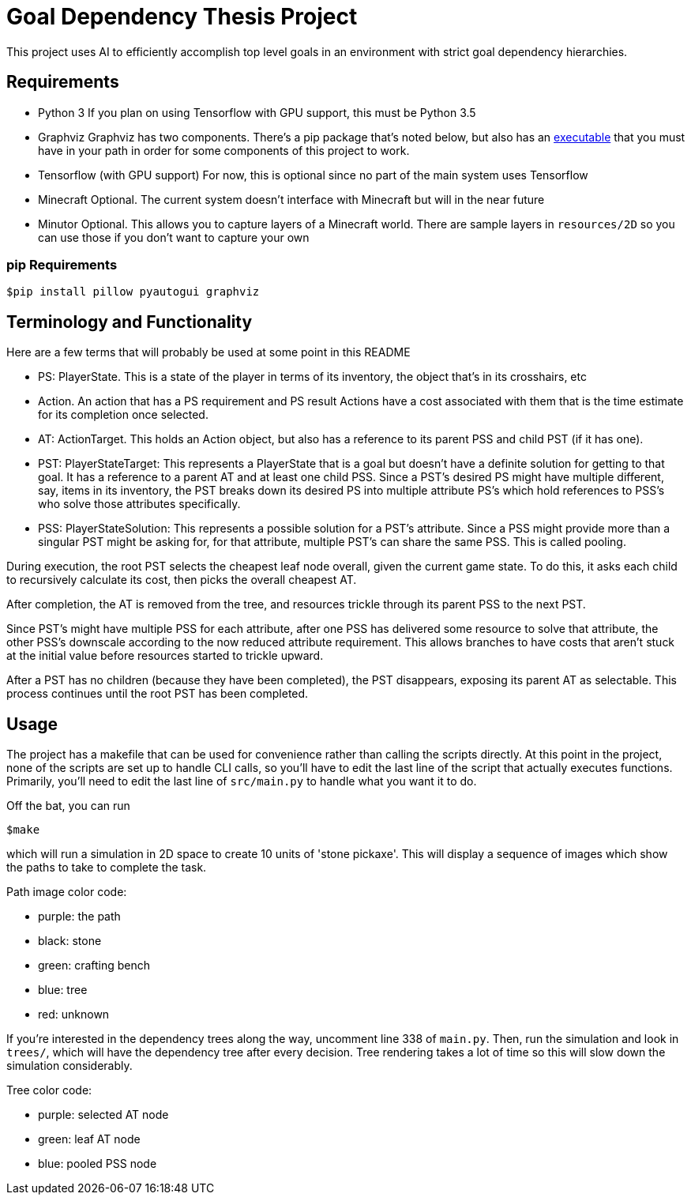 = Goal Dependency Thesis Project

This project uses AI to efficiently accomplish top level goals in an environment with strict goal dependency hierarchies.


== Requirements

- Python 3
    If you plan on using Tensorflow with GPU support, this must be Python 3.5

- Graphviz
    Graphviz has two components. There's a pip package that's noted below,
    but also has an https://www.graphviz.org/Download.php[executable] that you must have in your path in order for some components of this project to work.

- Tensorflow (with GPU support)
    For now, this is optional since no part of the main system uses Tensorflow

- Minecraft
    Optional. The current system doesn't interface with Minecraft but will in the near future

- Minutor
    Optional. This allows you to capture layers of a Minecraft world. There are sample layers in `resources/2D` so you can use those if you don't want to capture your own

=== pip Requirements

`$pip install pillow pyautogui graphviz`

== Terminology and Functionality

Here are a few terms that will probably be used at some point in this README

- PS: PlayerState. This is a state of the player in terms of its inventory, the object that's in its crosshairs, etc
- Action. An action that has a PS requirement and PS result
Actions have a cost associated with them that is the time estimate for its completion once selected.
- AT: ActionTarget. This holds an Action object, but also has a reference to its parent PSS and child PST (if it has one).
- PST: PlayerStateTarget: This represents a PlayerState that is a goal but doesn't have a definite solution for getting to that goal.
It has a reference to a parent AT and at least one child PSS.
 Since a PST's desired PS might have multiple different, say, items in its inventory, the PST breaks down its desired PS into multiple attribute PS's which hold references to PSS's who solve those attributes specifically.
- PSS: PlayerStateSolution: This represents a possible solution for a PST's attribute.
Since a PSS might provide more than a singular PST might be asking for, for that attribute, multiple PST's can share the same PSS.
This is called pooling.

During execution, the root PST selects the cheapest leaf node overall, given the current game state.
To do this, it asks each child to recursively calculate its cost, then picks the overall cheapest AT.

After completion, the AT is removed from the tree, and resources trickle through its parent PSS to the next PST.

Since PST's might have multiple PSS for each attribute, after one PSS has delivered some resource to solve that attribute, the other PSS's downscale according to the now reduced attribute requirement.
This allows branches to have costs that aren't stuck at the initial value before resources started to trickle upward.

After a PST has no children (because they have been completed), the PST disappears, exposing its parent AT as selectable.
This process continues until the root PST has been completed.


== Usage

The project has a makefile that can be used for convenience rather than calling the scripts directly.
At this point in the project, none of the scripts are set up to handle CLI calls, so you'll have to edit the last line of the script that actually executes functions.
Primarily, you'll need to edit the last line of `src/main.py` to handle what you want it to do.

Off the bat, you can run

`$make`

which will run a simulation in 2D space to create 10 units of 'stone pickaxe'.
This will display a sequence of images which show the paths to take to complete the task.

Path image color code:

- purple: the path
- black: stone
- green: crafting bench
- blue: tree
- red: unknown

If you're interested in the dependency trees along the way, uncomment line 338 of `main.py`.
Then, run the simulation and look in `trees/`, which will have the dependency tree after every decision.
Tree rendering takes a lot of time so this will slow down the simulation considerably.

Tree color code:

- purple: selected AT node
- green: leaf AT node
- blue: pooled PSS node
